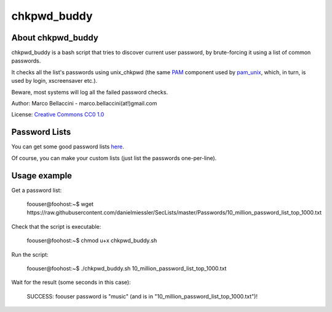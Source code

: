 chkpwd_buddy
====================

About chkpwd_buddy
--------------------
chkpwd_buddy is a bash script that tries to discover current
user password, by brute-forcing it using a list of common
passwords.

It checks all the list's passwords using unix_chkpwd
(the same `PAM`_ component used by `pam_unix`_, which, in turn,
is used by login, xscreensaver etc.).

Beware, most systems will log all the failed password checks.

Author: Marco Bellaccini - marco.bellaccini(at!)gmail.com

License: `Creative Commons CC0 1.0`_

Password Lists
--------------------
You can get some good password lists `here`_.

Of course, you can make your custom lists
(just list the passwords one-per-line).


Usage example
--------------------
Get a password list:

	foouser\@foohost:~$ wget \https://raw.githubusercontent.com/danielmiessler/SecLists/master/Passwords/10_million_password_list_top_1000.txt

Check that the script is executable:

	foouser\@foohost:~$ chmod u+x chkpwd_buddy.sh

Run the script:

	foouser\@foohost:~$ ./chkpwd_buddy.sh 10_million_password_list_top_1000.txt

Wait for the result (some seconds in this case):

	SUCCESS: foouser password is "music" (and is in "10_million_password_list_top_1000.txt")!

.. _PAM: http://www.linux-pam.org/
.. _pam_unix: http://www.linux-pam.org/Linux-PAM-html/sag-pam_unix.html
.. _Creative Commons CC0 1.0: https://creativecommons.org/publicdomain/zero/1.0/legalcode
.. _here: https://github.com/danielmiessler/SecLists/tree/master/Passwords
